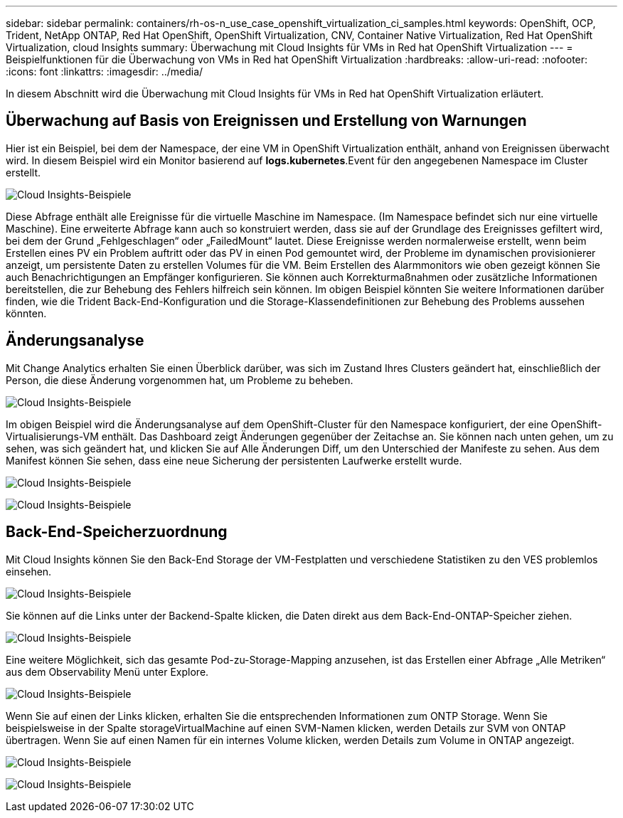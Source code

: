 ---
sidebar: sidebar 
permalink: containers/rh-os-n_use_case_openshift_virtualization_ci_samples.html 
keywords: OpenShift, OCP, Trident, NetApp ONTAP, Red Hat OpenShift, OpenShift Virtualization, CNV, Container Native Virtualization, Red Hat OpenShift Virtualization, cloud Insights 
summary: Überwachung mit Cloud Insights für VMs in Red hat OpenShift Virtualization 
---
= Beispielfunktionen für die Überwachung von VMs in Red hat OpenShift Virtualization
:hardbreaks:
:allow-uri-read: 
:nofooter: 
:icons: font
:linkattrs: 
:imagesdir: ../media/


[role="lead"]
In diesem Abschnitt wird die Überwachung mit Cloud Insights für VMs in Red hat OpenShift Virtualization erläutert.



== **Überwachung auf Basis von Ereignissen und Erstellung von Warnungen**

Hier ist ein Beispiel, bei dem der Namespace, der eine VM in OpenShift Virtualization enthält, anhand von Ereignissen überwacht wird. In diesem Beispiel wird ein Monitor basierend auf **logs.kubernetes**.Event für den angegebenen Namespace im Cluster erstellt.

image:redhat_openshift_ci_samples_image1.png["Cloud Insights-Beispiele"]

Diese Abfrage enthält alle Ereignisse für die virtuelle Maschine im Namespace. (Im Namespace befindet sich nur eine virtuelle Maschine). Eine erweiterte Abfrage kann auch so konstruiert werden, dass sie auf der Grundlage des Ereignisses gefiltert wird, bei dem der Grund „Fehlgeschlagen“ oder „FailedMount“ lautet. Diese Ereignisse werden normalerweise erstellt, wenn beim Erstellen eines PV ein Problem auftritt oder das PV in einen Pod gemountet wird, der Probleme im dynamischen provisionierer anzeigt, um persistente Daten zu erstellen Volumes für die VM.
Beim Erstellen des Alarmmonitors wie oben gezeigt können Sie auch Benachrichtigungen an Empfänger konfigurieren. Sie können auch Korrekturmaßnahmen oder zusätzliche Informationen bereitstellen, die zur Behebung des Fehlers hilfreich sein können. Im obigen Beispiel könnten Sie weitere Informationen darüber finden, wie die Trident Back-End-Konfiguration und die Storage-Klassendefinitionen zur Behebung des Problems aussehen könnten.



== **Änderungsanalyse**

Mit Change Analytics erhalten Sie einen Überblick darüber, was sich im Zustand Ihres Clusters geändert hat, einschließlich der Person, die diese Änderung vorgenommen hat, um Probleme zu beheben.

image:redhat_openshift_ci_samples_image2.png["Cloud Insights-Beispiele"]

Im obigen Beispiel wird die Änderungsanalyse auf dem OpenShift-Cluster für den Namespace konfiguriert, der eine OpenShift-Virtualisierungs-VM enthält. Das Dashboard zeigt Änderungen gegenüber der Zeitachse an. Sie können nach unten gehen, um zu sehen, was sich geändert hat, und klicken Sie auf Alle Änderungen Diff, um den Unterschied der Manifeste zu sehen. Aus dem Manifest können Sie sehen, dass eine neue Sicherung der persistenten Laufwerke erstellt wurde.

image:redhat_openshift_ci_samples_image3.png["Cloud Insights-Beispiele"]

image:redhat_openshift_ci_samples_image4.png["Cloud Insights-Beispiele"]



== **Back-End-Speicherzuordnung**

Mit Cloud Insights können Sie den Back-End Storage der VM-Festplatten und verschiedene Statistiken zu den VES problemlos einsehen.

image:redhat_openshift_ci_samples_image5.png["Cloud Insights-Beispiele"]

Sie können auf die Links unter der Backend-Spalte klicken, die Daten direkt aus dem Back-End-ONTAP-Speicher ziehen.

image:redhat_openshift_ci_samples_image6.png["Cloud Insights-Beispiele"]

Eine weitere Möglichkeit, sich das gesamte Pod-zu-Storage-Mapping anzusehen, ist das Erstellen einer Abfrage „Alle Metriken“ aus dem Observability Menü unter Explore.

image:redhat_openshift_ci_samples_image7.png["Cloud Insights-Beispiele"]

Wenn Sie auf einen der Links klicken, erhalten Sie die entsprechenden Informationen zum ONTP Storage. Wenn Sie beispielsweise in der Spalte storageVirtualMachine auf einen SVM-Namen klicken, werden Details zur SVM von ONTAP übertragen. Wenn Sie auf einen Namen für ein internes Volume klicken, werden Details zum Volume in ONTAP angezeigt.

image:redhat_openshift_ci_samples_image8.png["Cloud Insights-Beispiele"]

image:redhat_openshift_ci_samples_image9.png["Cloud Insights-Beispiele"]
